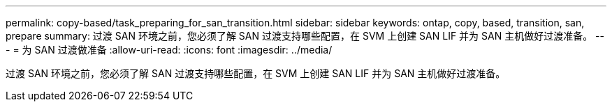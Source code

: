 ---
permalink: copy-based/task_preparing_for_san_transition.html 
sidebar: sidebar 
keywords: ontap, copy, based, transition, san, prepare 
summary: 过渡 SAN 环境之前，您必须了解 SAN 过渡支持哪些配置，在 SVM 上创建 SAN LIF 并为 SAN 主机做好过渡准备。 
---
= 为 SAN 过渡做准备
:allow-uri-read: 
:icons: font
:imagesdir: ../media/


[role="lead"]
过渡 SAN 环境之前，您必须了解 SAN 过渡支持哪些配置，在 SVM 上创建 SAN LIF 并为 SAN 主机做好过渡准备。

